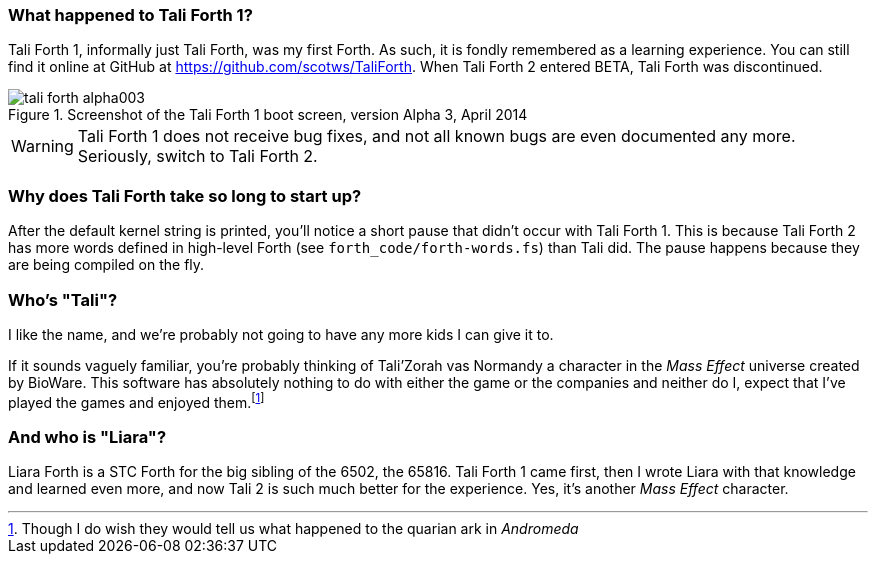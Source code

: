 === What happened to Tali Forth 1?

Tali Forth 1(((Tali Forth 1))), informally just Tali Forth, was my first Forth.
As such, it is fondly remembered as a learning experience. You can still find
it online at GitHub(((GitHub))) at https://github.com/scotws/TaliForth.  When
Tali Forth 2 entered BETA, Tali Forth was discontinued. 

[#img_talialpha]
.Screenshot of the Tali Forth 1 boot screen, version Alpha 3, April 2014
image::pics/tali_forth_alpha003.png[]

WARNING: Tali Forth 1 does not receive bug fixes, and not all known bugs(((bugs)))
are even documented any more. Seriously, switch to Tali Forth 2.

=== Why does Tali Forth take so long to start up?

After the default kernel string is printed, you'll notice a short pause that
didn't occur with Tali Forth 1. This is because Tali Forth 2 has more words
defined in high-level Forth (see `forth_code/forth-words.fs`) than Tali did.
The pause happens because they are being compiled on the fly.

=== Who's "Tali"?

I like the name, and we're probably not going to have any more kids I can give
it to.

If it sounds vaguely familiar, you're probably thinking of Tali'Zorah vas
Normandy((("vas Normandy, Tali'Zorah"))) a character in the _Mass
Effect_ (((Mass Effect))) universe created by BioWare(((BioWare))). This
software has absolutely nothing to do with either the game or the companies and
neither do I, expect that I've played the games and enjoyed them.footnote:[Though I do
wish they would tell us what happened to the quarian ark in _Andromeda_]

=== And who is "Liara"?(((Liara Forth)))

Liara Forth is a STC Forth for the big sibling of the 6502, the
65816(((65816))). Tali Forth 1(((Tali Forth 1))) came first, then I wrote Liara
with that knowledge and learned even more, and now Tali 2 is such much better
for the experience. Yes, it's another _Mass Effect_ (((Mass Effect)))
character.

